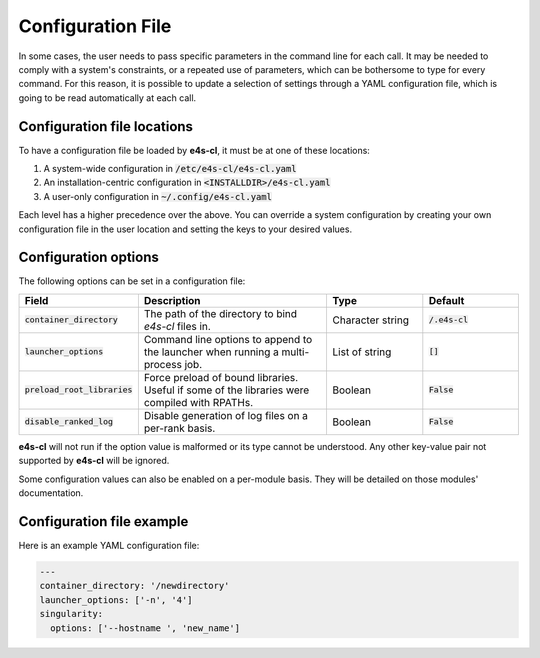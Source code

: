 Configuration File
=======================

In some cases, the user needs to pass specific parameters in the command line for each call. It may be needed to comply with a system's constraints, or a repeated use of parameters, which can be bothersome to type for every command.
For this reason, it is possible to update a selection of settings through a YAML configuration file, which is going to be read automatically at each call.

Configuration file locations
----------------------------

To have a configuration file be loaded by **e4s-cl**, it must be at one of these locations:

1. A system-wide configuration in :code:`/etc/e4s-cl/e4s-cl.yaml`
2. An installation-centric configuration in :code:`<INSTALLDIR>/e4s-cl.yaml`
3. A user-only configuration in :code:`~/.config/e4s-cl.yaml`

Each level has a higher precedence over the above. You can override a system configuration by creating your own configuration file in the user location and setting the keys to your desired values.

Configuration options
---------------------

The following options can be set in a configuration file:

.. list-table::
   :widths: 10 20 10 10
   :header-rows: 1

   * - Field
     - Description
     - Type
     - Default

   * - :code:`container_directory`
     - The path of the directory to bind `e4s-cl` files in.
     - Character string
     - :code:`/.e4s-cl`

   * - :code:`launcher_options`
     - Command line options to append to the launcher when running a multi-process job.
     - List of string
     - :code:`[]`

   * - :code:`preload_root_libraries`
     - Force preload of bound libraries. Useful if some of the libraries were compiled with RPATHs.
     - Boolean
     - :code:`False`

   * - :code:`disable_ranked_log`
     - Disable generation of log files on a per-rank basis.
     - Boolean
     - :code:`False`

**e4s-cl** will not run if the option value is malformed or its type cannot be understood. Any other key-value pair not supported by **e4s-cl** will be ignored.

Some configuration values can also be enabled on a per-module basis. They will be detailed on those modules' documentation.

Configuration file example
---------------------------

Here is an example YAML configuration file:

.. code ::

   ---
   container_directory: '/newdirectory'
   launcher_options: ['-n', '4']
   singularity:
     options: ['--hostname ', 'new_name']
